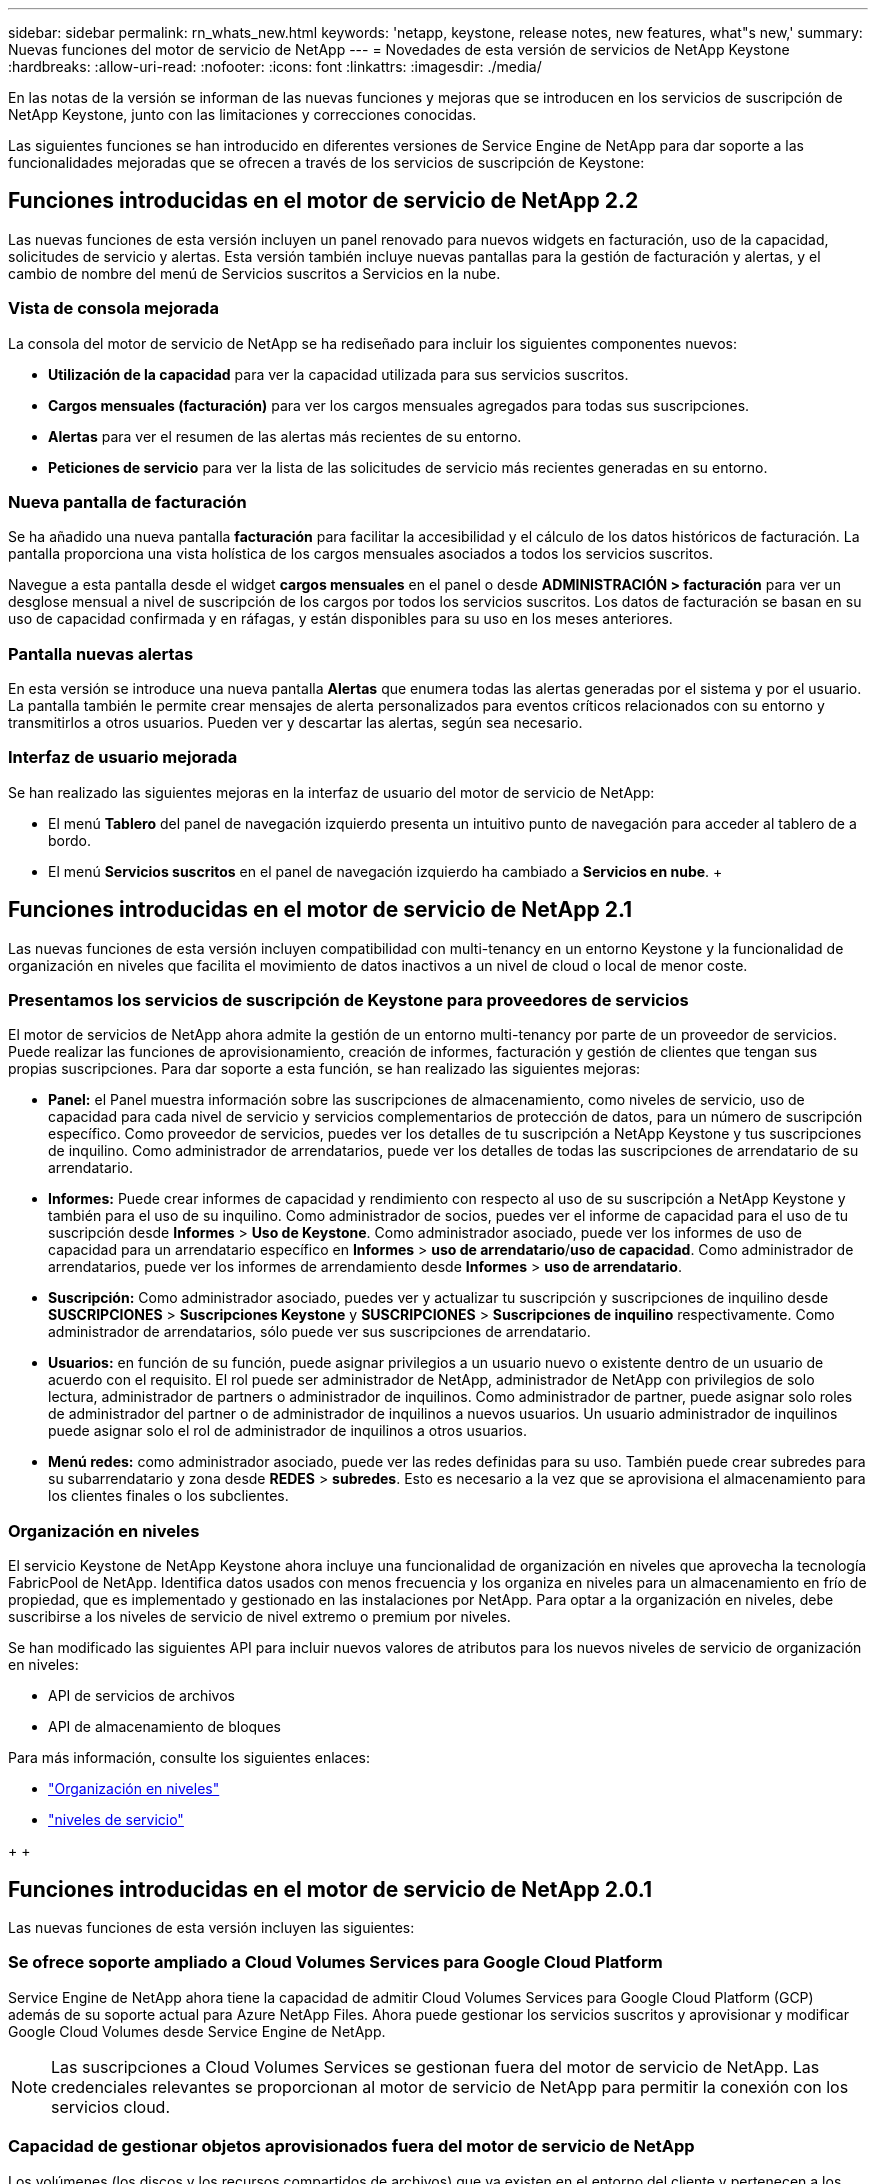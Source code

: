 ---
sidebar: sidebar 
permalink: rn_whats_new.html 
keywords: 'netapp, keystone, release notes, new features, what"s new,' 
summary: Nuevas funciones del motor de servicio de NetApp 
---
= Novedades de esta versión de servicios de NetApp Keystone
:hardbreaks:
:allow-uri-read: 
:nofooter: 
:icons: font
:linkattrs: 
:imagesdir: ./media/


[role="lead"]
En las notas de la versión se informan de las nuevas funciones y mejoras que se introducen en los servicios de suscripción de NetApp Keystone, junto con las limitaciones y correcciones conocidas.

Las siguientes funciones se han introducido en diferentes versiones de Service Engine de NetApp para dar soporte a las funcionalidades mejoradas que se ofrecen a través de los servicios de suscripción de Keystone:



== Funciones introducidas en el motor de servicio de NetApp 2.2

Las nuevas funciones de esta versión incluyen un panel renovado para nuevos widgets en facturación, uso de la capacidad, solicitudes de servicio y alertas. Esta versión también incluye nuevas pantallas para la gestión de facturación y alertas, y el cambio de nombre del menú de Servicios suscritos a Servicios en la nube.



=== Vista de consola mejorada

La consola del motor de servicio de NetApp se ha rediseñado para incluir los siguientes componentes nuevos:

* *Utilización de la capacidad* para ver la capacidad utilizada para sus servicios suscritos.
* *Cargos mensuales (facturación)* para ver los cargos mensuales agregados para todas sus suscripciones.
* *Alertas* para ver el resumen de las alertas más recientes de su entorno.
* *Peticiones de servicio* para ver la lista de las solicitudes de servicio más recientes generadas en su entorno.




=== Nueva pantalla de facturación

Se ha añadido una nueva pantalla *facturación* para facilitar la accesibilidad y el cálculo de los datos históricos de facturación. La pantalla proporciona una vista holística de los cargos mensuales asociados a todos los servicios suscritos.

Navegue a esta pantalla desde el widget *cargos mensuales* en el panel o desde *ADMINISTRACIÓN > facturación* para ver un desglose mensual a nivel de suscripción de los cargos por todos los servicios suscritos. Los datos de facturación se basan en su uso de capacidad confirmada y en ráfagas, y están disponibles para su uso en los meses anteriores.



=== Pantalla nuevas alertas

En esta versión se introduce una nueva pantalla *Alertas* que enumera todas las alertas generadas por el sistema y por el usuario. La pantalla también le permite crear mensajes de alerta personalizados para eventos críticos relacionados con su entorno y transmitirlos a otros usuarios. Pueden ver y descartar las alertas, según sea necesario.



=== Interfaz de usuario mejorada

Se han realizado las siguientes mejoras en la interfaz de usuario del motor de servicio de NetApp:

* El menú *Tablero* del panel de navegación izquierdo presenta un intuitivo punto de navegación para acceder al tablero de a bordo.
* El menú *Servicios suscritos* en el panel de navegación izquierdo ha cambiado a *Servicios en nube*. + +




== Funciones introducidas en el motor de servicio de NetApp 2.1

Las nuevas funciones de esta versión incluyen compatibilidad con multi-tenancy en un entorno Keystone y la funcionalidad de organización en niveles que facilita el movimiento de datos inactivos a un nivel de cloud o local de menor coste.



=== Presentamos los servicios de suscripción de Keystone para proveedores de servicios

El motor de servicios de NetApp ahora admite la gestión de un entorno multi-tenancy por parte de un proveedor de servicios. Puede realizar las funciones de aprovisionamiento, creación de informes, facturación y gestión de clientes que tengan sus propias suscripciones. Para dar soporte a esta función, se han realizado las siguientes mejoras:

* *Panel:* el Panel muestra información sobre las suscripciones de almacenamiento, como niveles de servicio, uso de capacidad para cada nivel de servicio y servicios complementarios de protección de datos, para un número de suscripción específico. Como proveedor de servicios, puedes ver los detalles de tu suscripción a NetApp Keystone y tus suscripciones de inquilino. Como administrador de arrendatarios, puede ver los detalles de todas las suscripciones de arrendatario de su arrendatario.
* *Informes:* Puede crear informes de capacidad y rendimiento con respecto al uso de su suscripción a NetApp Keystone y también para el uso de su inquilino. Como administrador de socios, puedes ver el informe de capacidad para el uso de tu suscripción desde *Informes* > *Uso de Keystone*. Como administrador asociado, puede ver los informes de uso de capacidad para un arrendatario específico en *Informes* > *uso de arrendatario*/*uso de capacidad*. Como administrador de arrendatarios, puede ver los informes de arrendamiento desde *Informes* > *uso de arrendatario*.
* *Suscripción:* Como administrador asociado, puedes ver y actualizar tu suscripción y suscripciones de inquilino desde *SUSCRIPCIONES* > *Suscripciones Keystone* y *SUSCRIPCIONES* > *Suscripciones de inquilino* respectivamente. Como administrador de arrendatarios, sólo puede ver sus suscripciones de arrendatario.
* *Usuarios:* en función de su función, puede asignar privilegios a un usuario nuevo o existente dentro de un usuario de acuerdo con el requisito. El rol puede ser administrador de NetApp, administrador de NetApp con privilegios de solo lectura, administrador de partners o administrador de inquilinos. Como administrador de partner, puede asignar solo roles de administrador del partner o de administrador de inquilinos a nuevos usuarios. Un usuario administrador de inquilinos puede asignar solo el rol de administrador de inquilinos a otros usuarios.
* *Menú redes:* como administrador asociado, puede ver las redes definidas para su uso. También puede crear subredes para su subarrendatario y zona desde *REDES* > *subredes*. Esto es necesario a la vez que se aprovisiona el almacenamiento para los clientes finales o los subclientes.




=== Organización en niveles

El servicio Keystone de NetApp Keystone ahora incluye una funcionalidad de organización en niveles que aprovecha la tecnología FabricPool de NetApp. Identifica datos usados con menos frecuencia y los organiza en niveles para un almacenamiento en frío de propiedad, que es implementado y gestionado en las instalaciones por NetApp. Para optar a la organización en niveles, debe suscribirse a los niveles de servicio de nivel extremo o premium por niveles.

Se han modificado las siguientes API para incluir nuevos valores de atributos para los nuevos niveles de servicio de organización en niveles:

* API de servicios de archivos
* API de almacenamiento de bloques


Para más información, consulte los siguientes enlaces:

* link:nkfsosm_tiering.html["Organización en niveles"]
* link:nkfsosm_performance.html["niveles de servicio"]


{sp} + {sp} + {sp}



== Funciones introducidas en el motor de servicio de NetApp 2.0.1

Las nuevas funciones de esta versión incluyen las siguientes:



=== Se ofrece soporte ampliado a Cloud Volumes Services para Google Cloud Platform

Service Engine de NetApp ahora tiene la capacidad de admitir Cloud Volumes Services para Google Cloud Platform (GCP) además de su soporte actual para Azure NetApp Files. Ahora puede gestionar los servicios suscritos y aprovisionar y modificar Google Cloud Volumes desde Service Engine de NetApp.


NOTE: Las suscripciones a Cloud Volumes Services se gestionan fuera del motor de servicio de NetApp. Las credenciales relevantes se proporcionan al motor de servicio de NetApp para permitir la conexión con los servicios cloud.



=== Capacidad de gestionar objetos aprovisionados fuera del motor de servicio de NetApp

Los volúmenes (los discos y los recursos compartidos de archivos) que ya existen en el entorno del cliente y pertenecen a los equipos virtuales de almacenamiento configurados en el motor de servicio de NetApp, ahora pueden verse y gestionarse como parte de su suscripción a NetApp Keystone. Los volúmenes aprovisionados fuera del motor de servicio de NetApp aparecen ahora en las páginas *shares* y *discos* con los códigos de estado correspondientes. Un proceso en segundo plano se ejecuta en un intervalo periódico e importa las cargas de trabajo externas dentro de la instancia del motor de servicios de NetApp.

Es posible que los discos y los recursos compartidos de archivos importados no sean del mismo estándar que los discos y los recursos compartidos de archivos existentes en el motor de servicios de NetApp. Tras la importación, estos discos y recursos compartidos de archivos se clasifican con `Non-Standard` estado. Puede solicitar un servicio de *Soporte > solicitud de servicio > Nueva solicitud de servicio* para que se normalicen y gestionen a través del portal del motor de servicios de NetApp.



=== Integración de SnapCenter con el motor de servicios de NetApp

Como parte de la integración de SnapCenter con el motor de servicio de NetApp, ahora puede clonar sus discos y recursos compartidos de archivos desde las Snapshots creadas en su entorno SnapCenter, fuera de su instancia del motor de servicio de NetApp. Al clonar un recurso compartido de archivos o un disco desde una snapshot existente en el portal del motor de servicio de NetApp, estas Snapshots se enumeran como su selección. Se ejecuta un proceso de adquisición en segundo plano a un intervalo periódico para importar las Snapshots dentro de la instancia del motor de servicios de NetApp.



=== Nueva pantalla para mantener backups

La nueva pantalla * Backup* le permite ver y administrar las copias de seguridad de los discos y recursos compartidos de archivos creados en su entorno. Es posible editar las políticas de backup, dividir la relación de backup con el volumen de origen y eliminar también el volumen de backup con todos sus puntos de recuperación. Esta función permite conservar los backups (como backups huérfanos) incluso cuando se eliminan los volúmenes de origen, para su restauración posterior. Para restaurar un recurso compartido de archivos o disco desde un punto de recuperación específico, puede solicitar un servicio desde *Soporte > solicitud de servicio > Nueva solicitud de servicio*.



=== Aprovisionamiento para restringir el acceso de los usuarios a los recursos compartidos CIFS

Ahora puede especificar la lista de control de acceso (ACL) para restringir el acceso de los usuarios en un recurso compartido de CIFS (SMB) o varios protocolos. Puede especificar usuarios o grupos de Windows de acuerdo con la configuración de Active Directory (AD) para agregarlo a la ACL.



== Funciones introducidas en el motor de servicio de NetApp 2.0

Las nuevas funciones de esta versión incluyen las siguientes:



=== Soporte de MetroCluster

El motor de servicio de NetApp admite sitios configurados con configuraciones MetroCluster. MetroCluster es una función de protección de datos de ONTAP que proporciona objetivos de punto de recuperación (RPO) 0 o objetivos de tiempo de recuperación (RTO) 0 mediante mirroring síncrono para almacenamiento siempre disponible. El soporte de MetroCluster se traduce en una función de recuperación ante desastres síncrona dentro del motor de servicios de NetApp. Cada lado de una instancia de MetroCluster se registra como una zona independiente, cada una con su propia suscripción que incluye un plan de tarifas de Data Protection Advanced. Los recursos compartidos o discos creados en una zona habilitada para MetroCluster se replican de forma síncrona en la segunda zona. El consumo de la zona replicada sigue al plan de tasa avanzada de protección de datos aplicable a la zona en la que se aprovisiona el almacenamiento.



=== Compatibilidad con Cloud Volumes Services

Service Engine de NetApp ahora tiene la capacidad de admitir Cloud Volumes Services. Ahora es compatible con Azure NetApp Files.


NOTE: Las suscripciones a Cloud Volumes Services se gestionan fuera del motor de servicio de NetApp. Las credenciales relevantes se proporcionan al motor de servicio de NetApp para permitir la conexión con los servicios cloud.

El motor de servicio de NetApp admite:

* Aprovisionar o modificar los volúmenes de Cloud Volumes Services (incluida la posibilidad de realizar snapshots)
* Realizar backups de datos en una zona de Cloud Volumes Services
* Ver Cloud Volumes Services en el inventario de NSE
* Ver el uso de Cloud Volumes Services.




=== Grupos de hosts

Motor de servicio de NetApp admite el uso de grupos de hosts. Un grupo de hosts es un grupo de nombres de puertos de host de protocolo de FC para todo el mundo (WWPN) o nombres de nodos de host iSCSI (IQN). Puede definir los grupos de hosts y asignarlas a discos para controlar qué iniciadores tienen acceso a los discos. Sustituya los grupos de hosts por la necesidad de especificar iniciadores individuales para cada disco y permitir lo siguiente:

* Un disco adicional que se presentará al mismo conjunto de iniciadores
* Actualizar el conjunto de iniciadores en varios discos




=== Uso en ráfaga y notificaciones

Algunas suscripciones de almacenamiento compatibles con el motor de servicios de NetApp permiten a los clientes utilizar una capacidad de ráfaga por encima de su capacidad comprometida, esta carga se realiza por separado o por encima de la capacidad comprometida de la suscripción. Es importante que los usuarios entiendan cuándo están a punto de usar o han utilizado la capacidad de ráfaga para controlar su uso y sus costos.



==== Notificación cuando un cambio propuesto provoca el uso de la capacidad de ráfaga

Una notificación para mostrar un cambio en el aprovisionamiento propuesto que hará que una suscripción entre en ráfaga. El usuario puede elegir continuar sabiendo que la suscripción se pondrá en ráfaga o elegir no continuar con la acción.



==== Notificación cuando la suscripción está en ráfaga

Cuando una suscripción está en ráfaga, se muestra un banner de notificación.



==== El informe de capacidad muestra el uso de ráfagas

Informe de capacidad que muestra el número de días que la suscripción ha estado en ráfaga y la cantidad de capacidad de ráfaga utilizada.



=== Informe de rendimiento

Un nuevo informe de rendimiento de la interfaz web del motor de servicio de NetApp muestra información sobre el rendimiento de los discos o recursos compartidos individuales en las siguientes medidas de rendimiento:

* IOPS/TIB (operaciones de entrada/salida por segundo por tebibyte): La velocidad a la que se producen las operaciones de entrada y salida por segundo (IOPS) en el dispositivo de almacenamiento.
* Rendimiento en Mbps: La velocidad de transferencia de datos hacia y desde los medios de almacenamiento en megabytes por segundo.
* Latencia (ms): El tiempo medio para las lecturas y escrituras desde el disco o la cuota en milisegundos.




=== Gestión de suscripciones

Se ha mejorado la gestión de suscripciones. Ahora puede:

* Solicite un complemento de protección de datos o solicite capacidad adicional para un complemento de protección de datos para una suscripción o un servicio
* Consulte la capacidad de uso de la protección de datos




=== Mejora de la facturación

Ahora, la facturación permite medir el uso de instantáneas para el almacenamiento de ONTAP (archivos y bloques) y facturarlo.



=== Recursos compartidos CIFS ocultos

El motor de servicios de NetApp admite la creación de recursos compartidos CIFS ocultos.
